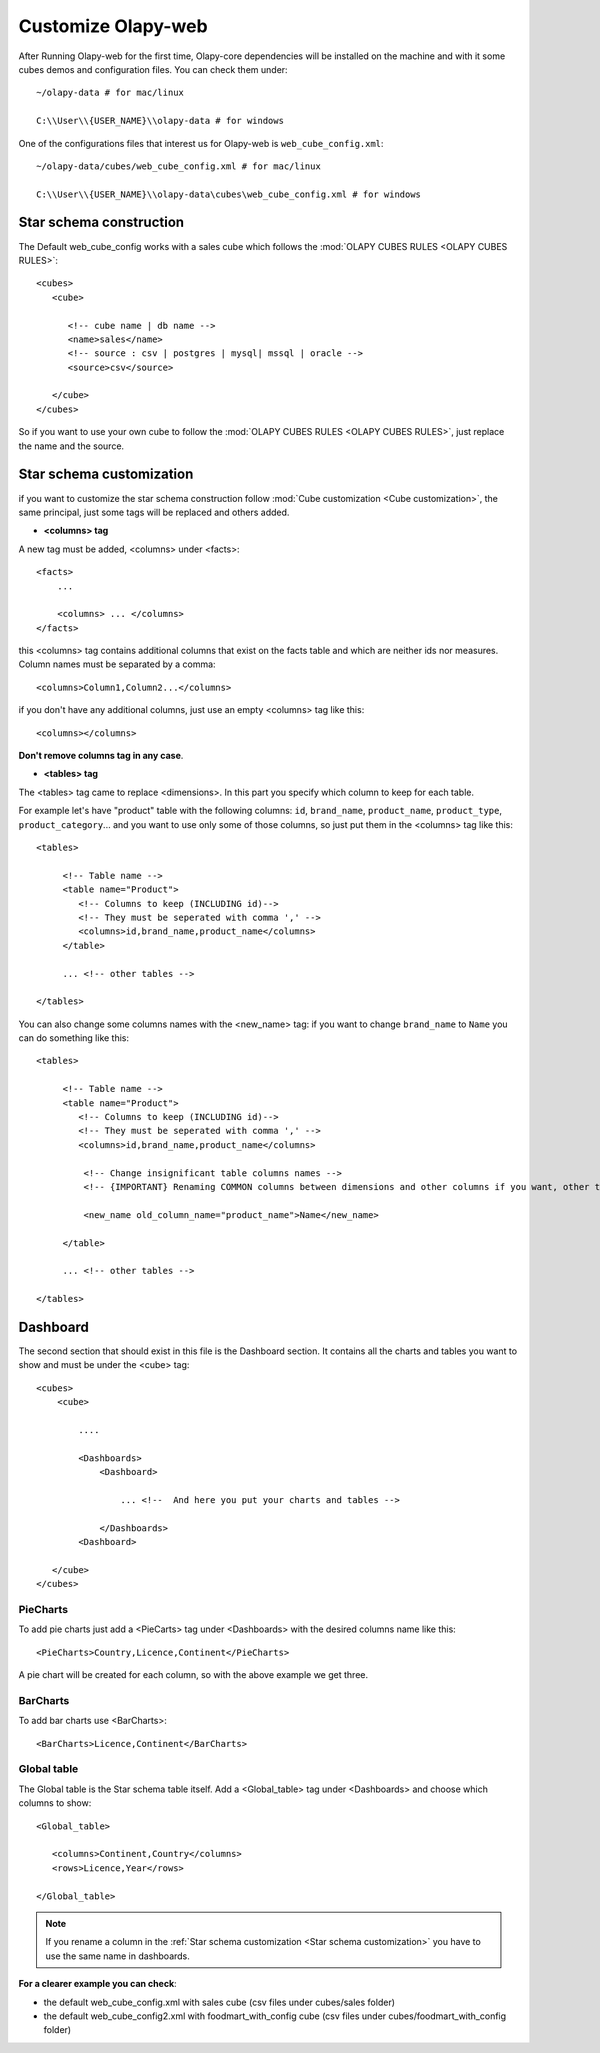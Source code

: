 =====================
 Customize Olapy-web
=====================

After Running Olapy-web for the first time, Olapy-core dependencies
will be installed on the machine and with it some cubes demos and
configuration files. You can check them under::

    ~/olapy-data # for mac/linux

    C:\\User\\{USER_NAME}\\olapy-data # for windows

One of the configurations files that interest us for Olapy-web is ``web_cube_config.xml``::


    ~/olapy-data/cubes/web_cube_config.xml # for mac/linux

    C:\\User\\{USER_NAME}\\olapy-data\cubes\web_cube_config.xml # for windows


Star schema construction
========================

The Default web_cube_config works with a sales cube which follows the :mod:`OLAPY CUBES RULES <OLAPY CUBES RULES>`::

    <cubes>
       <cube>

          <!-- cube name | db name -->
          <name>sales</name>
          <!-- source : csv | postgres | mysql| mssql | oracle -->
          <source>csv</source>

       </cube>
    </cubes>


So if you want to use your own cube to follow the :mod:`OLAPY CUBES RULES <OLAPY CUBES RULES>`, just replace the name and the source.

Star schema customization
=========================
if you want to customize the star schema construction follow :mod:`Cube customization <Cube customization>`, the same principal, just some tags will be replaced and others added.

-   **<columns> tag**

A new tag must be added, <columns> under <facts>::

    <facts>
        ...

        <columns> ... </columns>
    </facts>

this <columns> tag contains additional columns that exist on the facts table and which are neither ids nor measures. Column names must be separated by a comma::

    <columns>Column1,Column2...</columns>

if you don't have any additional columns, just use an empty <columns> tag like this::

    <columns></columns>

**Don't remove columns tag in any case**.

-   **<tables> tag**

The <tables> tag came to replace <dimensions>. In this part you specify which column to keep for each table.

For example let's have "product" table with the following columns: ``id``, ``brand_name``, ``product_name``, ``product_type``, ``product_category``... and you want to use only some of those columns, so just put them in the <columns> tag like this::

    <tables>

         <!-- Table name -->
         <table name="Product">
            <!-- Columns to keep (INCLUDING id)-->
            <!-- They must be seperated with comma ',' -->
            <columns>id,brand_name,product_name</columns>
         </table>

         ... <!-- other tables -->

    </tables>

You can also change some columns names with the <new_name> tag: if you want to change ``brand_name`` to ``Name`` you can do something like this::

    <tables>

         <!-- Table name -->
         <table name="Product">
            <!-- Columns to keep (INCLUDING id)-->
            <!-- They must be seperated with comma ',' -->
            <columns>id,brand_name,product_name</columns>

             <!-- Change insignificant table columns names -->
             <!-- {IMPORTANT} Renaming COMMON columns between dimensions and other columns if you want, other than ids column -->

             <new_name old_column_name="product_name">Name</new_name>

         </table>

         ... <!-- other tables -->

    </tables>

Dashboard
=========

The second section that should exist in this file is the Dashboard section. It contains all the charts and tables you want to show and must be under the <cube> tag::

        <cubes>
            <cube>

                ....

                <Dashboards>
                    <Dashboard>

                        ... <!--  And here you put your charts and tables -->

                    </Dashboards>
                <Dashboard>

           </cube>
        </cubes>


PieCharts
---------

To add pie charts just add a <PieCarts> tag under <Dashboards> with the desired columns name like this::

    <PieCharts>Country,Licence,Continent</PieCharts>

A pie chart will be created for each column, so with the above example we get three.

BarCharts
---------

To add bar charts use <BarCharts>::

    <BarCharts>Licence,Continent</BarCharts>


Global table
------------

The Global table is the Star schema table itself. Add a <Global_table> tag under <Dashboards> and choose which columns to show::


    <Global_table>

       <columns>Continent,Country</columns>
       <rows>Licence,Year</rows>

    </Global_table>


.. note::

   If you rename a column in the :ref:`Star schema customization <Star schema customization>` you have to use the same name in dashboards.

**For a clearer example you can check**:

- the default web_cube_config.xml with sales cube (csv files under cubes/sales folder)

- the default web_cube_config2.xml with foodmart_with_config cube (csv files under cubes/foodmart_with_config folder)
